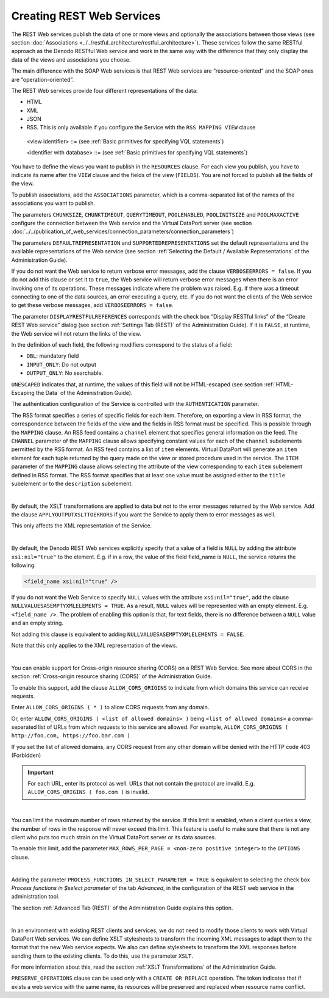==============================
Creating REST Web Services
==============================

The REST Web services publish the data of one or more views and
optionally the associations between those views (see section :doc:`Associations <../../restful_architecture/restful_architecture>`). These services follow the same RESTful approach as the
Denodo RESTful Web service and work in the same way with the difference
that they only display the data of the views and associations you
choose.

The main difference with the SOAP Web services is that REST Web services
are “resource-oriented” and the SOAP ones are “operation-oriented”.

The REST Web services provide four different representations of the
data:

-  HTML
-  XML
-  JSON
-  RSS. This is only available if you configure the Service with the
   ``RSS MAPPING VIEW`` clause

.. code-block:: bnf
   :caption: Syntax of the CREATE REST WEBSERVICE statement
   :name: Syntax of the CREATE REST WEBSERVICE statement

   CREATE [ OR REPLACE ] REST WEBSERVICE <name:identifier>
       [ PRESERVE_OPERATIONS ]
       CONNECTION (
           CHUNKSIZE = <integer>
           CHUNKTIMEOUT = <integer>
           QUERYTIMEOUT = <integer>
           POOLENABLED = <boolean>
           POOLINITSIZE = <integer>
           POOLMAXACTIVE = <integer>
       )
       [ DEFAULTREPRESENTATION = <representation> ]
       [ SUPPORTEDREPRESENTATIONS = ( <representation> [, <representation> ]* ) ]
       [ DISPLAYRESTFULREFERENCES = { TRUE | FALSE } ]
       [ AUTHENTICATION ( <authentication> ) ]
       [ CUSTOMNAMESPACE = <literal> ]
       [ CUSTOMCSS = <css stylesheet:literal> ]
       [ VERBOSEERRORS = <boolean> ] // Default value is true
       RESOURCES ( <resource config> [, <resource config> ]* )
       [ ASSOCIATIONS ( <association name:identifier with database>
                        [, <association name:identifier with database> ]* ) ]
       [ OPTIONS (
           [ <RSS mapping> [, <RSS mapping> ]* ]
           [ <XSLT config> [, <XSLT config> ]* ]
           [ APPLYOUTPUTXSLTTOERRORS ]
           [ NULLVALUESASEMPTYXMLELEMENTS = <boolean> ]
           [ ALLOW_CORS_ORIGINS ( { * | <literal> [, <literal> ]* } )
               { ENABLED | DISABLED } ]
           [ MAX_ROWS_PER_PAGE = <non-zero positive integer> ]
           [ PROCESS_FUNCTIONS_IN_SELECT_PARAMETER = <boolean> ]
         )
       ]
       [ FOLDER = <literal> ]
       [ DESCRIPTION = <literal> ]

   <representation> ::=
       HTML
     | JSON
     | RSS
     | XML

   <authentication> ::=
       BASIC <credentials>
     | BASIC VDP [ VDPACCEPTEDUSERS <users list> ]
     | DIGEST <credentials>
     | SPNEGO
     | SAML2 <saml2 parameters>

   <credentials> ::=
     USER <user name:literal> PASSWORD <password:literal> [ ENCRYPTED ]

   <users list> ::=
     <user name:literal> [, <user name:literal> ]*

   <saml2 parameters> ::=
     SPENTITYID <service provider entity ID:literal>

   <resource config> ::=
     VIEW <view identifier>
     FIELDS ( <fields list> [ <fields' mappings> ] )

   <fields list> ::= <field> [, <field> ]*

   <field> ::=
     <name:literal> : <type:literal>
     [ <XPath of the field:literal> = <displayed name:literal> ]
     [ <direction> ] [ OBL ] [ UNESCAPED ]

   <direction> :: =
       INPUT_ONLY
     | OUTPUT_ONLY }

   <RSS mapping> ::=
     RSS MAPPING VIEW <viewName:literal> (
       CHANNEL ( <mapping> [, <mapping> ]* )
       ITEM ( <item mapping> [, <item mapping> ]* )
     )

   <mapping> ::=
     <rss tag:literal> = <value:literal>

   <item mapping> ::=
     <rss tag:literal> = <field:identifier>

   <XSLT config> ::=
     VIEW <viewName:literal> XSLT (
       [ INPUTXSLT = <XSLT:literal> { ENABLED | DISABLED } ]
       [ OUTPUTXSLT = <XSLT:literal> { ENABLED | DISABLED } ]
     )

..

   <view identifier> ::= (see :ref:`Basic primitives for specifying VQL statements`)

   <identifier with database> ::= (see :ref:`Basic primitives for specifying VQL statements`)

You have to define the views you want to publish in the ``RESOURCES``
clause. For each view you publish, you have to indicate its name after
the ``VIEW`` clause and the fields of the view (``FIELDS``). You are not
forced to publish all the fields of the view.

To publish associations, add the ``ASSOCIATIONS`` parameter, which is a
comma-separated list of the names of the associations you want to
publish.

The parameters ``CHUNKSIZE``, ``CHUNKTIMEOUT``, ``QUERYTIMEOUT``,
``POOLENABLED``, ``POOLINITSIZE`` and ``POOLMAXACTIVE`` configure the
connection between the Web service and the Virtual DataPort server (see
section :doc:`../../publication_of_web_services/connection_parameters/connection_parameters`)

The parameters ``DEFAULTREPRESENTATION`` and
``SUPPORTEDREPRESENTATIONS`` set the default representations and the
available representations of the Web service (see section :ref:`Selecting the
Default / Available Representations` of the Administration Guide).

If you do not want the Web service to return verbose error messages, add
the clause ``VERBOSEERRORS = false``. If you do not add this clause or
set it to ``true``, the Web service will return verbose error messages
when there is an error invoking one of its operations. These messages
indicate where the problem was raised. E.g. if there was a timeout
connecting to one of the data sources, an error executing a query, etc.
If you do not want the clients of the Web service to get these verbose
messages, add ``VERBOSEERRORS = false``.

The parameter ``DISPLAYRESTFULREFERENCES`` corresponds with the check
box “Display RESTful links” of the “Create REST Web service” dialog (see
section :ref:`Settings Tab (REST)` of the Administration Guide). If it is ``FALSE``,
at runtime, the Web service will not return the links of the view.

In the definition of each field, the following modifiers correspond to
the status of a field:

-  ``OBL``: mandatory field
-  ``INPUT_ONLY``: Do not output
-  ``OUTPUT_ONLY``: No searchable.

``UNESCAPED`` indicates that, at runtime, the values of this field will
not be HTML-escaped (see section :ref:`HTML-Escaping the Data` of the
Administration Guide).

The authentication configuration of the Service is controlled with the
``AUTHENTICATION`` parameter.

The RSS format specifies a series of specific fields for each item.
Therefore, on exporting a view in RSS format, the correspondence between
the fields of the view and the fields in RSS format must be specified.
This is possible through the ``MAPPING`` clause. An RSS feed contains
a ``channel`` element that specifies general information on the feed.
The ``CHANNEL`` parameter of the ``MAPPING`` clause allows specifying
constant values for each of the ``channel`` subelements permitted by the
RSS format. An RSS feed contains a list of ``item`` elements. Virtual DataPort
will generate an ``item`` element for each tuple returned by the query
made on the view or stored procedure used in the service. The ``ITEM``
parameter of the ``MAPPING`` clause allows selecting the attribute of
the view corresponding to each ``item`` subelement defined in RSS
format. The RSS format specifies that at least one value must be
assigned either to the ``title`` subelement or to the ``description``
subelement.

|

By default, the XSLT transformations are applied to data but not to the
error messages returned by the Web service. Add the clause
``APPLYOUTPUTXSLTTOERRORS`` if you want the Service to apply them to
error messages as well.

This only affects the XML representation of the Service.

|

By default, the Denodo REST Web services explicitly specify that a value
of a field is ``NULL`` by adding the attribute ``xsi:nil="true"`` to the
element. E.g. if in a row, the value of the field field\_name is
``NULL``, the service returns the following:

.. code-block:: xml

   <field_name xsi:nil="true" />

If you do not want the Web Service to specify ``NULL`` values with the
attribute ``xsi:nil="true"``, add the clause
``NULLVALUESASEMPTYXMLELEMENTS = TRUE``. As a result, ``NULL`` values
will be represented with an empty element. E.g. ``<field_name />``. The
problem of enabling this option is that, for text fields, there is no
difference between a ``NULL`` value and an empty string.

Not adding this clause is equivalent to adding
``NULLVALUESASEMPTYXMLELEMENTS = FALSE``.

Note that this only applies to the XML representation of the views.

|

You can enable support for Cross-origin resource sharing (CORS) on a
REST Web Service. See more about CORS in the section :ref:`Cross-origin
resource sharing (CORS)` of the Administration Guide.

To enable this support, add the clause ``ALLOW_CORS_ORIGINS`` to
indicate from which domains this service can receive requests.

Enter ``ALLOW_CORS_ORIGINS ( * )`` to allow CORS requests from any
domain.

Or, enter ``ALLOW_CORS_ORIGINS ( <list of allowed domains> )`` being
``<list of allowed domains>`` a comma-separated list of URLs from which
requests to this service are allowed. For example,
``ALLOW_CORS_ORIGINS ( http://foo.com, https://foo.bar.com )``

If you set the list of allowed domains, any CORS request from any other
domain will be denied with the HTTP code 403 (Forbidden)

.. important:: For each URL, enter its protocol as well. URLs that not
   contain the protocol are invalid. E.g.
   ``ALLOW_CORS_ORIGINS ( foo.com )`` is invalid.

|

You can limit the maximum number of rows returned by the service. If
this limit is enabled, when a client queries a view, the number of rows
in the response will never exceed this limit. This feature is useful to
make sure that there is not any client who puts too much strain on the
Virtual DataPort server or its data sources.

To enable this limit, add the parameter
``MAX_ROWS_PER_PAGE = <non-zero positive integer>`` to the ``OPTIONS``
clause.

|

Adding the parameter ``PROCESS_FUNCTIONS_IN_SELECT_PARAMETER = TRUE`` is equivalent to selecting the check box *Process functions in $select parameter* of the tab *Advanced*, in the configuration of the REST web service in the administration tool.

The section :ref:`Advanced Tab (REST)` of the Administration Guide explains this option.

|

In an environment with existing REST clients and services, we do not
need to modify those clients to work with Virtual DataPort Web services.
We can define XSLT stylesheets to transform the incoming XML messages to
adapt them to the format that the new Web service expects. We also can
define stylesheets to transform the XML responses before sending them to
the existing clients. To do this, use the parameter ``XSLT``.

For more information about this, read the section :ref:`XSLT
Transformations` of the Administration Guide.

``PRESERVE_OPERATIONS`` clause can be used only with a ``CREATE OR REPLACE``
operation. The token indicates that if exists a web service with the same name,
its resources will be preserved and replaced when resource name conflict.
